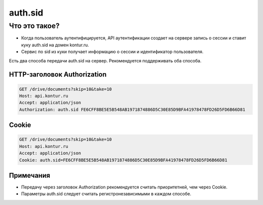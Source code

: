 auth.sid
========

Что это такое?
--------------

* Когда пользователь аутентифицируется, API аутентификации создает на сервере запись о сессии и ставит куку auth.sid на домен kontur.ru.
* Сервис по sid из куки получает информацию о сессии и идентификатор пользователя. 

Есть два способа передачи auth.sid на сервер. Рекомендуется поддерживать оба способа.

HTTP-заголовок Authorization
^^^^^^^^^^^^^^^^^^^^^^^^^^^^

.. code-block:: http

  GET /drive/documents?skip=10&take=10
  Host: api.kontur.ru
  Accept: application/json
  Authorization: auth.sid FE6CFF8BE5E5B548AB1971874886D5C30E85D9BFA41978478FD26D5FD6B66D81  

Cookie
^^^^^^

.. code-block:: http

  GET /drive/documents?skip=10&take=10
  Host: api.kontur.ru
  Accept: application/json
  Cookie: auth.sid=FE6CFF8BE5E5B548AB1971874886D5C30E85D9BFA41978478FD26D5FD6B66D81

Примечания
^^^^^^^^^^

* Передачу через заголовок Authorization рекомендуется считать приоритетней, чем через Cookie.  
* Параметры auth.sid следует считать регистронезависимыми в каждом способе.

